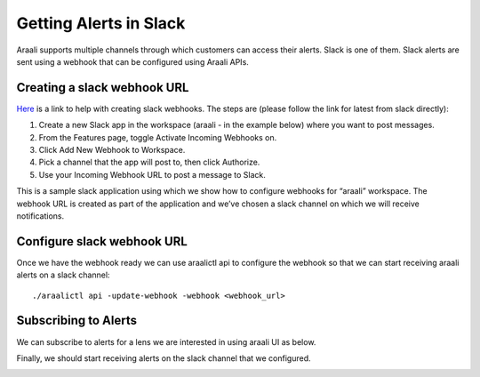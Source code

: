 Getting Alerts in Slack
=======================
Araali supports multiple channels through which customers can access their
alerts. Slack is one of them. Slack alerts are sent using a webhook that can be
configured using Araali APIs.

Creating a slack webhook URL
----------------------------
`Here
<https://slack.com/help/articles/115005265063-Incoming-webhooks-for-Slack>`_ is
a link to help with creating slack webhooks. The steps are (please follow the
link for latest from slack directly):

1. Create a new Slack app in the workspace (araali - in the example below)
   where you want to post messages.
2. From the Features page, toggle Activate Incoming Webhooks on.
3. Click Add New Webhook to Workspace.
4. Pick a channel that the app will post to, then click Authorize.
5. Use your Incoming Webhook URL to post a message to Slack.

This is a sample slack application using which we show how to configure
webhooks for “araali” workspace. The webhook URL is created as part of the
application and we’ve chosen a slack channel on which we will receive
notifications.

.. image:: images/slack-webhook.png
 :alt: Slack Webhook Setup

Configure slack webhook URL
---------------------------
Once we have the webhook ready we can use araalictl api to configure the
webhook so that we can start receiving araali alerts on a slack channel::

        ./araalictl api -update-webhook -webhook <webhook_url>

Subscribing to Alerts
---------------------
We can subscribe to alerts for a lens we are interested in using araali UI as
below.

.. image:: images/alerts-subscribe-in-araali.png
 :alt: Subscribing to Alerts

Finally, we should start receiving alerts on the slack channel that we configured.

.. image:: images/alerts-in-slack.png
 :alt: Getting Alerts in Slack
